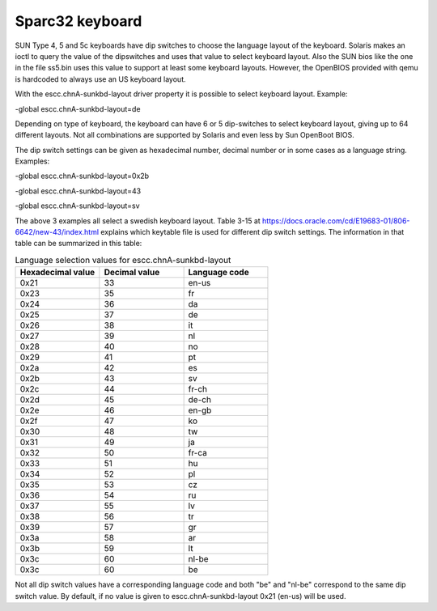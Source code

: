 .. _keyboard:

Sparc32 keyboard
----------------
SUN Type 4, 5 and 5c keyboards have dip switches to choose the language layout
of the keyboard. Solaris makes an ioctl to query the value of the dipswitches
and uses that value to select keyboard layout. Also the SUN bios like the one
in the file ss5.bin uses this value to support at least some keyboard layouts.
However, the OpenBIOS provided with qemu is hardcoded to always use an
US keyboard layout.

With the escc.chnA-sunkbd-layout driver property it is possible to select
keyboard layout. Example:

-global escc.chnA-sunkbd-layout=de

Depending on type of keyboard, the keyboard can have 6 or 5 dip-switches to
select keyboard layout, giving up to 64 different layouts. Not all
combinations are supported by Solaris and even less by Sun OpenBoot BIOS.

The dip switch settings can be given as hexadecimal number, decimal number
or in some cases as a language string. Examples:

-global escc.chnA-sunkbd-layout=0x2b

-global escc.chnA-sunkbd-layout=43

-global escc.chnA-sunkbd-layout=sv

The above 3 examples all select a swedish keyboard layout. Table 3-15 at
https://docs.oracle.com/cd/E19683-01/806-6642/new-43/index.html explains which
keytable file is used for different dip switch settings. The information
in that table can be summarized in this table:

.. list-table:: Language selection values for escc.chnA-sunkbd-layout
   :widths: 10 10 10
   :header-rows: 1

   * - Hexadecimal value
     - Decimal value
     - Language code
   * - 0x21
     - 33
     - en-us
   * - 0x23
     - 35
     - fr
   * - 0x24
     - 36
     - da
   * - 0x25
     - 37
     - de
   * - 0x26
     - 38
     - it
   * - 0x27
     - 39
     - nl
   * - 0x28
     - 40
     - no
   * - 0x29
     - 41
     - pt
   * - 0x2a
     - 42
     - es
   * - 0x2b
     - 43
     - sv
   * - 0x2c
     - 44
     - fr-ch
   * - 0x2d
     - 45
     - de-ch
   * - 0x2e
     - 46
     - en-gb
   * - 0x2f
     - 47
     - ko
   * - 0x30
     - 48
     - tw
   * - 0x31
     - 49
     - ja
   * - 0x32
     - 50
     - fr-ca
   * - 0x33
     - 51
     - hu
   * - 0x34
     - 52
     - pl
   * - 0x35
     - 53
     - cz
   * - 0x36
     - 54
     - ru
   * - 0x37
     - 55
     - lv
   * - 0x38
     - 56
     - tr
   * - 0x39
     - 57
     - gr
   * - 0x3a
     - 58
     - ar
   * - 0x3b
     - 59
     - lt
   * - 0x3c
     - 60
     - nl-be
   * - 0x3c
     - 60
     - be

Not all dip switch values have a corresponding language code and both "be" and
"nl-be" correspond to the same dip switch value. By default, if no value is
given to escc.chnA-sunkbd-layout 0x21 (en-us) will be used.
